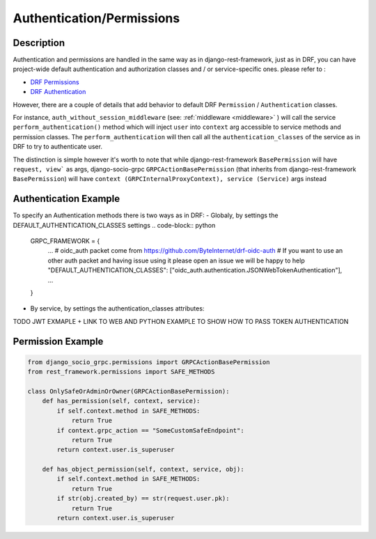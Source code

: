 Authentication/Permissions
==========================

Description
-----------
Authentication and permissions are handled in the same way as in django-rest-framework,
just as in DRF, you can have project-wide default authentication and authorization classes and / or service-specific ones.
please refer to :

- `DRF Permissions <https://www.django-rest-framework.org/api-guide/permissions/>`_ 
  
- `DRF Authentication <https://www.django-rest-framework.org/api-guide/authentication/>`_ 


However, there are a couple of details that add behavior to default DRF ``Permission`` / ``Authentication`` classes.

For instance, ``auth_without_session_middleware`` (see: :ref:`middleware <middleware>` )
will call the service ``perform_authentication()`` method which will inject ``user`` into ``context`` arg accessible to 
service methods and permission classes. The ``perform_authentication`` will then call all the ``authentication_classes`` of the service as in DRF to try to authenticate user.

The distinction is simple however it's worth to note that while django-rest-framework ``BasePermission`` will have ``request, view``` as args,
django-socio-grpc ``GRPCActionBasePermission`` (that inherits from django-rest-framework ``BasePermission``) will have ``context (GRPCInternalProxyContext), service (Service)`` args instead


Authentication Example
------------------

To specify an Authentication methods there is two ways as in DRF:
- Globaly, by settings the DEFAULT_AUTHENTICATION_CLASSES settings
.. code-block:: python

  GRPC_FRAMEWORK = {
    ...
    # oidc_auth packet come from https://github.com/ByteInternet/drf-oidc-auth
    # If you want to use an other auth packet and having issue using it please open an issue we will be happy to help
    "DEFAULT_AUTHENTICATION_CLASSES": ["oidc_auth.authentication.JSONWebTokenAuthentication"],
    ...
  }
- By service, by settings the authentication_classes attributes:

.. code-block:: python
    # oidc_auth packet come from https://github.com/ByteInternet/drf-oidc-auth
    # If you want to use an other auth packet and having issue using it please open an issue we will be happy to help
    from oidc_auth.authentication import JSONWebTokenAuthentication
    from rest_framework.permissions import IsAuthenticated
    from django_socio_grpc.generics import AsyncModelService

    class ExampleService(AsyncModelService):
        authentication_classes = [JSONWebTokenAuthentication]
        permission_classes = [IsAuthenticated]

TODO JWT EXMAPLE + LINK TO WEB AND PYTHON EXAMPLE TO SHOW HOW TO PASS TOKEN AUTHENTICATION


Permission Example
------------------

.. code-block:: python
    
    from django_socio_grpc.permissions import GRPCActionBasePermission
    from rest_framework.permissions import SAFE_METHODS

    class OnlySafeOrAdminOrOwner(GRPCActionBasePermission):
        def has_permission(self, context, service):
            if self.context.method in SAFE_METHODS:
                return True
            if context.grpc_action == "SomeCustomSafeEndpoint":
                return True
            return context.user.is_superuser

        def has_object_permission(self, context, service, obj):
            if self.context.method in SAFE_METHODS:
                return True
            if str(obj.created_by) == str(request.user.pk):
                return True
            return context.user.is_superuser

